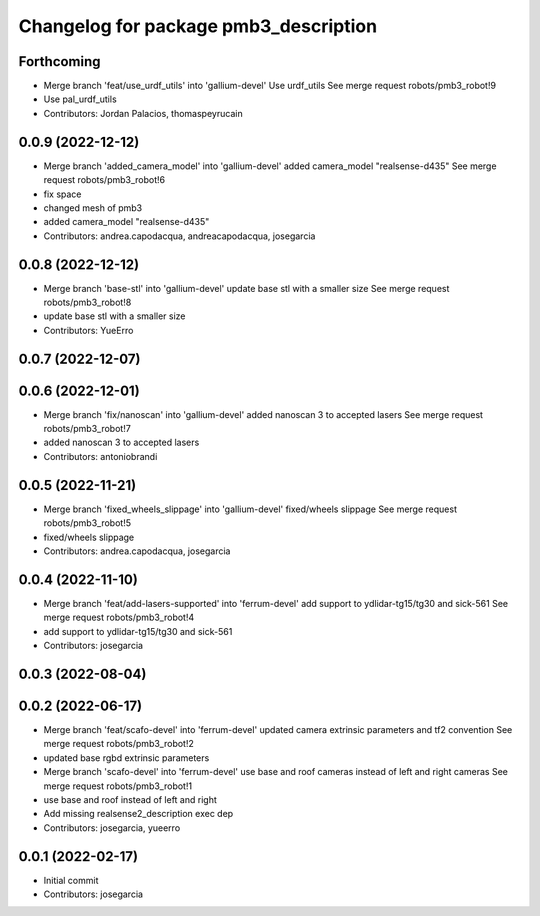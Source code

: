 ^^^^^^^^^^^^^^^^^^^^^^^^^^^^^^^^^^^^^^
Changelog for package pmb3_description
^^^^^^^^^^^^^^^^^^^^^^^^^^^^^^^^^^^^^^

Forthcoming
-----------
* Merge branch 'feat/use_urdf_utils' into 'gallium-devel'
  Use urdf_utils
  See merge request robots/pmb3_robot!9
* Use pal_urdf_utils
* Contributors: Jordan Palacios, thomaspeyrucain

0.0.9 (2022-12-12)
------------------
* Merge branch 'added_camera_model' into 'gallium-devel'
  added camera_model "realsense-d435"
  See merge request robots/pmb3_robot!6
* fix space
* changed mesh of pmb3
* added camera_model "realsense-d435"
* Contributors: andrea.capodacqua, andreacapodacqua, josegarcia

0.0.8 (2022-12-12)
------------------
* Merge branch 'base-stl' into 'gallium-devel'
  update base stl with a smaller size
  See merge request robots/pmb3_robot!8
* update base stl with a smaller size
* Contributors: YueErro

0.0.7 (2022-12-07)
------------------

0.0.6 (2022-12-01)
------------------
* Merge branch 'fix/nanoscan' into 'gallium-devel'
  added nanoscan 3 to accepted lasers
  See merge request robots/pmb3_robot!7
* added nanoscan 3 to accepted lasers
* Contributors: antoniobrandi

0.0.5 (2022-11-21)
------------------
* Merge branch 'fixed_wheels_slippage' into 'gallium-devel'
  fixed/wheels slippage
  See merge request robots/pmb3_robot!5
* fixed/wheels slippage
* Contributors: andrea.capodacqua, josegarcia

0.0.4 (2022-11-10)
------------------
* Merge branch 'feat/add-lasers-supported' into 'ferrum-devel'
  add support to ydlidar-tg15/tg30 and sick-561
  See merge request robots/pmb3_robot!4
* add support to ydlidar-tg15/tg30 and sick-561
* Contributors: josegarcia

0.0.3 (2022-08-04)
------------------

0.0.2 (2022-06-17)
------------------
* Merge branch 'feat/scafo-devel' into 'ferrum-devel'
  updated camera extrinsic parameters and tf2 convention
  See merge request robots/pmb3_robot!2
* updated base rgbd extrinsic parameters
* Merge branch 'scafo-devel' into 'ferrum-devel'
  use base and roof cameras instead of left and right cameras
  See merge request robots/pmb3_robot!1
* use base and roof instead of left and right
* Add missing realsense2_description exec dep
* Contributors: josegarcia, yueerro

0.0.1 (2022-02-17)
------------------
* Initial commit
* Contributors: josegarcia
